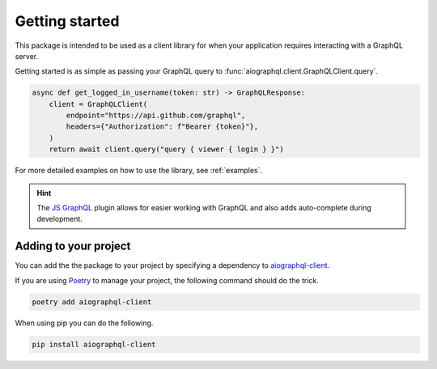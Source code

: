 .. _introduction:

Getting started
===============

This package is intended to be used as a client library for when your application requires
interacting with a GraphQL server.

Getting started is as simple as passing your GraphQL query to :func:`aiographql.client.GraphQLClient.query`.

.. code-block:: python

        async def get_logged_in_username(token: str) -> GraphQLResponse:
            client = GraphQLClient(
                endpoint="https://api.github.com/graphql",
                headers={"Authorization": f"Bearer {token}"},
            )
            return await client.query("query { viewer { login } }")


For more detailed examples on how to use the library, see :ref:`examples`.


.. hint:: The `JS GraphQL <https://plugins.jetbrains.com/plugin/8097-js-graphql>`_ plugin
    allows for easier working with GraphQL and also adds auto-complete during development.


Adding to your project
----------------------

You can add the the package to your project by specifying a dependency to `aiographql-client`_.

If you are using `Poetry`_ to manage your project, the following command should do the trick.

.. code-block:: python

    poetry add aiographql-client

When using pip you can do the following.

.. code-block:: shell

    pip install aiographql-client

.. _aiographql-client: https://pypi.org/project/aiographql-client/
.. _Poetry: https://python-poetry.org

